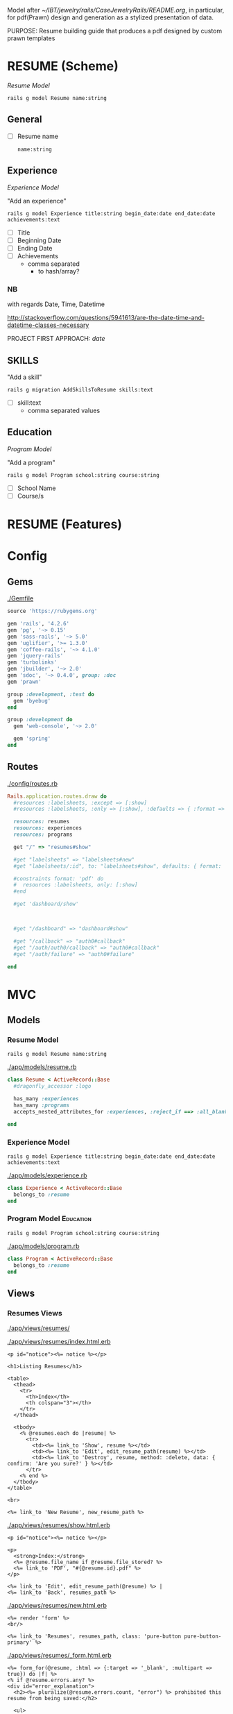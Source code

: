Model after [[~/IBT/jewelry/rails/CaseJewelryRails/README.org]], in particular, 
for pdf(Prawn) design and generation as a stylized presentation of data.

PURPOSE: Resume building guide that produces a pdf designed by custom prawn 
templates

* RESUME (Scheme)
  
  [[Resume Model]]
  
  : rails g model Resume name:string

** General

   - [ ] Resume name

     : name:string

** Experience 

   [[Experience Model]]

   "Add an experience"

   : rails g model Experience title:string begin_date:date end_date:date achievements:text

   - [ ] Title
   - [ ] Beginning Date
   - [ ] Ending Date
   - [ ] Achievements
     - comma separated 
       - to hash/array?

*** NB

    with regards Date, Time, Datetime

    http://stackoverflow.com/questions/5941613/are-the-date-time-and-datetime-classes-necessary

    PROJECT FIRST APPROACH: /date/

** SKILLS

   "Add a skill"

   : rails g migration AddSkillsToResume skills:text

   - [ ] skill:text
     - comma separated values

** Education

   [[Program Model]]

   "Add a program"

   : rails g model Program school:string course:string

   - [ ] School Name
   - [ ] Course/s

* RESUME (Features)
* Config

** Gems

   [[./Gemfile]]

   #+NAME: Gemfile
   #+begin_src ruby :tangle Gemfile :padline no
     source 'https://rubygems.org'

     gem 'rails', '4.2.6'
     gem 'pg', '~> 0.15'
     gem 'sass-rails', '~> 5.0'
     gem 'uglifier', '>= 1.3.0'
     gem 'coffee-rails', '~> 4.1.0'
     gem 'jquery-rails'
     gem 'turbolinks'
     gem 'jbuilder', '~> 2.0'
     gem 'sdoc', '~> 0.4.0', group: :doc
     gem 'prawn'

     group :development, :test do
       gem 'byebug'
     end

     group :development do
       gem 'web-console', '~> 2.0'

       gem 'spring'
     end
   #+end_src

** Routes

   [[./config/routes.rb]]

   #+NAME: routes.rb
   #+begin_src ruby :tangle config/routes.rb :padline no
     Rails.application.routes.draw do
       #resources :labelsheets, :except => [:show]
       #resources :labelsheets, :only => [:show], :defaults => { :format => 'pdf' }

       resources: resumes 
       resources: experiences
       resources: programs
       
       get "/" => "resumes#show"
       
       #get "labelsheets" => "labelsheets#new"
       #get "labelsheets/:id", to: "labelsheets#show", defaults: { format: 'pdf' }

       #constraints format: 'pdf' do
       #  resources :labelsheets, only: [:show]
       #end
       
       #get 'dashboard/show'



       #get "/dashboard" => "dashboard#show"

       #get "/callback" => "auth0#callback"
       #get "/auth/auth0/callback" => "auth0#callback"
       #get "/auth/failure" => "auth0#failure"

     end
   #+end_src

* MVC 


** Models

*** Resume Model

    : rails g model Resume name:string

    [[./app/models/resume.rb]]

    #+NAME: resume.rb
    #+begin_src ruby :tangle app/models/resume.rb :padline no
      class Resume < ActiveRecord::Base
        #dragonfly_accessor :logo

        has_many :experiences
        has_many :programs
        accepts_nested_attributes_for :experiences, :reject_if ==> :all_blank, :allow_destroy => true
        
      end
    #+end_src

*** Experience Model

    : rails g model Experience title:string begin_date:date end_date:date achievements:text

    [[./app/models/experience.rb]]

    #+NAME: experience.rb
    #+begin_src ruby :tangle app/models/experience.rb :padline no
      class Experience < ActiveRecord::Base
        belongs_to :resume
      end
    #+end_src

*** Program Model :Education:
    
    : rails g model Program school:string course:string

    [[./app/models/program.rb]]
    
    #+NAME: program.rb
    #+begin_src ruby :tangle app/models/program.rb :padline no
      class Program < ActiveRecord::Base
        belongs_to :resume
      end
    #+end_src


** Views

*** Resumes Views

    [[./app/views/resumes/]]

    [[./app/views/resumes/index.html.erb]]

    #+NAME: resumes index view
    #+begin_src web :tangle app/views/resumes/index.html.erb :padline no
      <p id="notice"><%= notice %></p>

      <h1>Listing Resumes</h1>

      <table>
        <thead>
          <tr>
            <th>Index</th>
            <th colspan="3"></th>
          </tr>
        </thead>

        <tbody>
          <% @resumes.each do |resume| %>
            <tr>
              <td><%= link_to 'Show', resume %></td>
              <td><%= link_to 'Edit', edit_resume_path(resume) %></td>
              <td><%= link_to 'Destroy', resume, method: :delete, data: { confirm: 'Are you sure?' } %></td>
            </tr>
          <% end %>
        </tbody>
      </table>

      <br>

      <%= link_to 'New Resume', new_resume_path %>
    #+end_src

    [[./app/views/resumes/show.html.erb]]

    #+NAME: resumes show view
    #+begin_src web :tangle app/views/resumes/show.html.erb :padline no
      <p id="notice"><%= notice %></p>

      <p>
        <strong>Index:</strong>
        <%= @resume.file_name if @resume.file_stored? %>
        <%= link_to 'PDF', "#{@resume.id}.pdf" %>
      </p>

      <%= link_to 'Edit', edit_resume_path(@resume) %> |
      <%= link_to 'Back', resumes_path %>
    #+end_src

    [[./app/views/resumes/new.html.erb]]

    #+NAME: resumes new view
    #+begin_src web :tangle app/views/resumes/new.html.erb :padline no
      <%= render 'form' %>
      <br/>

      <%= link_to 'Resumes', resumes_path, class: 'pure-button pure-button-primary' %>
    #+end_src

    [[./app/views/resumes/_form.html.erb]]

    #+NAME: resumes form helper view
    #+begin_src web :tangle app/views/resumes/_form.html.erb :padline no
      <%= form_for(@resume, :html => {:target => '_blank', :multipart => true}) do |f| %>
      <% if @resume.errors.any? %>
      <div id="error_explanation">
        <h2><%= pluralize(@resume.errors.count, "error") %> prohibited this resume from being saved:</h2>

        <ul>
          <% @resume.errors.full_messages.each do |message| %>
          <li><%= message %></li>
          <% end %>
        </ul>
      </div>
      <% end %>

      <div class="field">
        <%= f.label "Name" %>
        <%= f.text_field %>
      </div>
      <br/>

      <h2>EXPERIENCE:</h2>

      <div class="form-group">
        <%= f.fields_for :experiences, @resume.experiences do | f_experience | %>

          <%= f_experience.label :title %>
          <%= f_experience.text_field :title %>

          <%= f_experience.label :begin_date %>
          <%= f_experience.date_select :begin_date %>

          <%= f_experience.label :end_date %>
          <%= f_experience.date_select :end_date %>

          <%= f_experience.label :achievements %>
          <%= f_experience.text_area :achievements %>

        <% end %>
      </div>

      <h2>SKILLS:</h2>

      <div class="field">
        <%= f.label :skills %>
        <%= f.text_area %>
      </div>

      <h2>EDUCATION:</h2>

      <div class="form-group">
        <%= f.fields_for :programs, @resume.programs do | f_program | %>

          <%= f_program.label :school %>
          <%= f_program.text_field :school %>

          <%= f_program.label :course %>
          <%= f_program.text_field :course %>

        <% end %>
      </div>


      <div class="actions">
        <%= f.submit 'Make Resume', class: 'pure-button pure-button-primary' %>
      </div>
      <% end %>

    #+end_src

*** Experiences Views
*** Programs Views    

** Controllers   

*** Resumes Controller

    : rails g controller Resumes 

    [[./app/controllers/resumes_controller.rb]]

    #+NAME: resumes controller
    #+begin_src ruby :tangle app/controllers/resumes_controller.rb :padline no
      class ResumesController < ApplicationController
        before_action :set_resume, only: [:show, :edit, :update, :destroy]
        #before_action :logged_in_using_omniauth?, only: [:new, :edit, :update, :destroy]

        def index
          @resumes = Resume.all
        end

        def show
          @resume = Resume.find(params[:id])
          respond_to do |format|
            format.html
            format.pdf do
              pdf = ResumePdf.new(@resume, view_context)
              send_data pdf.render,
                        filename: "resume_#{@resume.created_at.strftime("%d/%m/%Y")}.pdf",
                        type: "application/pdf",
                        disposition: "inline"
            end
          end
        end

        def new
          @resume = Resume.new
          @resume.experiences.new
          @resume.programs.new
        end

        def edit
        end

        def create
          @resume = Resume.new(resume_params)

          respond_to do |format|
            if @resume.save
              format.pdf { render :pdf => "show" }
              format.html { redirect_to @resume, notice: 'Resume was successfully created.' }
              format.json { render :show, status: :created, location: @resume }
            else
              format.html { render :new }
              format.json { render json: @resume.errors, status: :unprocessable_entity }
            end
          end
        end

        def update
          respond_to do |format|
            if @resume.update(resume_params)
              format.html { redirect_to @resume, notice: 'Resume was successfully updated.' }
              format.json { render :show, status: :ok, location: @resume }
            else
              format.html { render :edit }
              format.json { render json: @resume.errors, status: :unprocessable_entity }
            end
          end
        end

        def destroy
          @resume.destroy
          respond_to do |format|
            format.html { redirect_to resumes_url, notice: 'Resume was successfully destroyed.' }
            format.json { head :no_content }
          end
        end

        private
        def set_resume
          @resume = Resume.find(params[:id])
        end

        def resume_params
          params.require(:resume).permit(:name, :experiences, :skills, :programs)
        end

      end
    #+end_src

*** Experiences Controller

    : rails g controller Experiences

    [[./app/controllers/experiences_controller.rb]]

    #+NAME: experiences controller
    #+begin_src ruby :tangle app/controllers/experiences_controller.rb :padline no
      class ExperiencesController < ApplicationController
        before_action :set_experience, only: [:show, :edit, :update, :destroy]
        #before_action :logged_in_using_omniauth?, only: [:new, :edit, :update, :destroy]

        def index
          @experiences = Experience.all
        end

        def show
          @experience = Experience.find(params[:id])
          respond_to do |format|
            format.html
            format.pdf do
              pdf = ExperiencePdf.new(@experience, view_context)
              send_data pdf.render,
                        filename: "experience_#{@experience.created_at.strftime("%d/%m/%Y")}.pdf",
                        type: "application/pdf",
                        disposition: "inline"
            end
          end
        end

        def new
          @experience = Experience.new
        end

        def edit
        end

        def create
          @experience = Experience.new(experience_params)

          respond_to do |format|
            if @experience.save
              format.pdf { render :pdf => "show" }
              format.html { redirect_to @experience, notice: 'Experience was successfully created.' }
              format.json { render :show, status: :created, location: @experience }
            else
              format.html { render :new }
              format.json { render json: @experience.errors, status: :unprocessable_entity }
            end
          end
        end

        def update
          respond_to do |format|
            if @experience.update(experience_params)
              format.html { redirect_to @experience, notice: 'Experience was successfully updated.' }
              format.json { render :show, status: :ok, location: @experience }
            else
              format.html { render :edit }
              format.json { render json: @experience.errors, status: :unprocessable_entity }
            end
          end
        end

        def destroy
          @experience.destroy
          respond_to do |format|
            format.html { redirect_to experiences_url, notice: 'Experience was successfully destroyed.' }
            format.json { head :no_content }
          end
        end

        private
        def set_experience
          @experience = Experience.find(params[:id])
        end

        def experience_params
          params.require(:experience).permit(:title, :begin_date, :end_date, :achievements)
        end

      end
    #+end_src

*** Programs Controller

    : rails g controller Programs

    [[./app/controllers/programs_controller.rb]]

    #+NAME: programs controller
    #+begin_src ruby :tangle app/controllers/programs_controller.rb :padline no
      class ProgramsController < ApplicationController
        before_action :set_program, only: [:show, :edit, :update, :destroy]
        #before_action :logged_in_using_omniauth?, only: [:new, :edit, :update, :destroy]

        def index
          @programs = Program.all
        end

        def show
          @program = Program.find(params[:id])
          respond_to do |format|
            format.html
            format.pdf do
              pdf = ProgramPdf.new(@program, view_context)
              send_data pdf.render,
                        filename: "program_#{@program.created_at.strftime("%d/%m/%Y")}.pdf",
                        type: "application/pdf",
                        disposition: "inline"
            end
          end
        end

        def new
          @program = Program.new
        end

        def edit
        end

        def create
          @program = Program.new(program_params)

          respond_to do |format|
            if @program.save
              format.pdf { render :pdf => "show" }
              format.html { redirect_to @program, notice: 'Program was successfully created.' }
              format.json { render :show, status: :created, location: @program }
            else
              format.html { render :new }
              format.json { render json: @program.errors, status: :unprocessable_entity }
            end
          end
        end

        def update
          respond_to do |format|
            if @program.update(program_params)
              format.html { redirect_to @program, notice: 'Program was successfully updated.' }
              format.json { render :show, status: :ok, location: @program }
            else
              format.html { render :edit }
              format.json { render json: @program.errors, status: :unprocessable_entity }
            end
          end
        end

        def destroy
          @program.destroy
          respond_to do |format|
            format.html { redirect_to programs_url, notice: 'Program was successfully destroyed.' }
            format.json { head :no_content }
          end
        end

        private
        def set_program
          @program = Program.find(params[:id])
        end

        def program_params
          params.require(:program).permit(:school, :course)
        end

      end
    #+end_src


** Classes

*** ResumePDF

    [[./app/pdfs/resume_pdf.rb]]

    #+NAME: ResumePDF
    #+begin_src ruby :tangle app/pdfs/resume_pdf.rb
      class ResumePdf < Prawn::Document
        def initialize(resume, view)
          super()
          @resume = resume
          
          @view = view
        end
      end
    #+end_src
    
 

   
  

  




